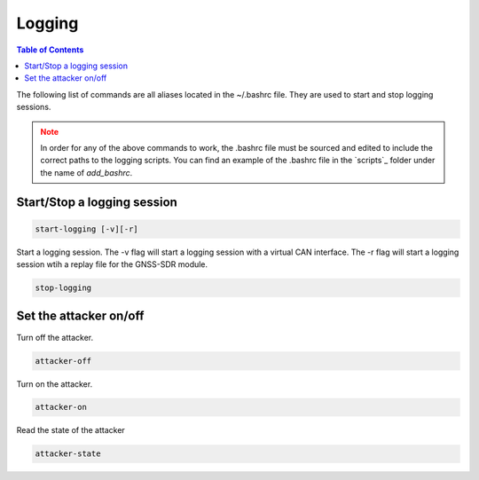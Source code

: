 Logging
===============

.. contents:: Table of Contents
   :depth: 1

The following list of commands are all aliases located in the ~/.bashrc file. They are used to start and stop logging sessions.

.. note::
   :class: warning

   In order for any of the above commands to work, the .bashrc file must be sourced and edited to include the correct paths to the logging scripts.
   You can find an example of the .bashrc file in the `scripts`_ folder under the name of `add_bashrc`.

Start/Stop a logging session
----------------------------

.. code-block:: bash

   start-logging [-v][-r]

Start a logging session.
The -v flag will start a logging session with a virtual CAN interface.
The -r flag will start a logging session wtih a replay file for the GNSS-SDR module.

.. code-block:: bash

   stop-logging


Set the attacker on/off
-----------------------

Turn off the attacker.

.. code-block:: bash

   attacker-off


Turn on the attacker.

.. code-block:: bash

   attacker-on


Read the state of the attacker

.. code-block:: bash

   attacker-state
